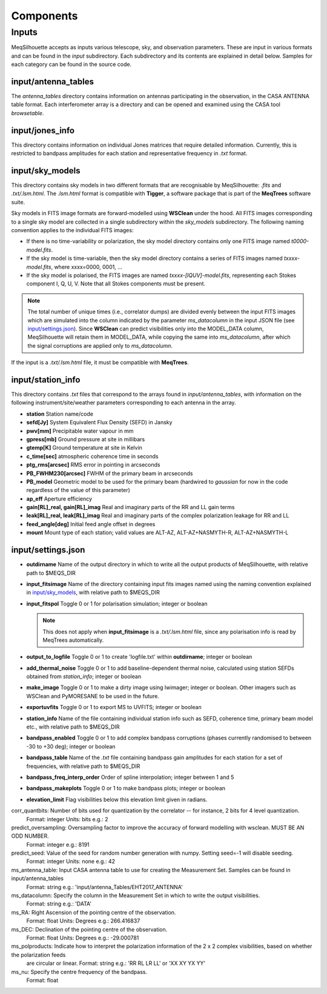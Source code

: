 ==========
Components
==========

Inputs
######

MeqSilhouette accepts as inputs various telescope, sky, and observation parameters. These are input in various formats and can be found in the *input* subdirectory.
Each subdirectory and its contents are explained in detail below. Samples for each category can be found in the source code.

input/antenna_tables
--------------------

The *antenna_tables* directory contains information on antennas participating in the observation, in the CASA ANTENNA table format.
Each interferometer array is a directory and can be opened and examined using the CASA tool *browsetable*.

input/jones_info
----------------

This directory contains information on individual Jones matrices that require detailed information. Currently, this is restricted to bandpass amplitudes for each station
and representative frequency in *.txt* format.

input/sky_models
----------------

This directory contains sky models in two different formats that are recognisable by MeqSilhouette: *.fits* and *.txt/.lsm.html*. The *.lsm.html* format is
compatible with **Tigger**, a software package that is part of the **MeqTrees** software suite.

Sky models in FITS image formats are forward-modelled using **WSClean** under the hood.
All FITS images corresponding to a single sky model are collected in a single subdirectory within the *sky_models* subdirectory.
The following naming convention applies to the individual FITS images:

* If there is no time-variability or polarization, the sky model directory contains only one FITS image named *t0000-model.fits*.

* If the sky model is time-variable, then the sky model directory contains a series of FITS images named *txxxx-model.fits*, where xxxx=0000, 0001, ...

* If the sky model is polarised, the FITS images are named *txxxx-[IQUV]-model.fits*, representing each Stokes component I, Q, U, V. Note that all Stokes components
  must be present.

.. note:: The total number of unique times (i.e., correlator dumps) are divided evenly between the input FITS images which are simulated into the column indicated by
 the parameter *ms_datacolumn* in the input JSON file (see `input/settings.json`_). Since **WSClean** can predict visibilities only into the MODEL_DATA column, MeqSilhouette will retain
 them in MODEL_DATA, while copying the same into *ms_datacolumn*, after which the signal corruptions are applied only to *ms_datacolumn*.

If the input is a *.txt/.lsm.html* file, it must be compatible with **MeqTrees**.

input/station_info
------------------

This directory contains *.txt* files that correspond to the arrays found in *input/antenna_tables*, with information on the following instrument/site/weather parameters
corresponding to each antenna in the array.

* **station** Station name/code
* **sefd[Jy]** System Equivalent Flux Density (SEFD) in Jansky
* **pwv[mm]** Precipitable water vapour in mm
* **gpress[mb]** Ground pressure at site in millibars
* **gtemp[K]** Ground temperature at site in Kelvin
* **c_time[sec]** atmospheric coherence time in seconds
* **ptg_rms[arcsec]** RMS error in pointing in arcseconds
* **PB_FWHM230[arcsec]** FWHM of the primary beam in arcseconds
* **PB_model** Geometric model to be used for the primary beam (hardwired to *gaussian* for now in the code regardless of the value of this parameter)
* **ap_eff** Aperture efficiency
* **gain[RL]_real, gain[RL]_imag** Real and imaginary parts of the RR and LL gain terms
* **leak[RL]_real, leak[RL]_imag** Real and imaginary parts of the complex polarization leakage for RR and LL
* **feed_angle[deg]** Initial feed angle offset in degrees
* **mount** Mount type of each station; valid values are ALT-AZ, ALT-AZ+NASMYTH-R, ALT-AZ+NASMYTH-L

input/settings.json
-------------------

* **outdirname** Name of the output directory in which to write all the output products of MeqSilhouette, with relative path to $MEQS_DIR

* **input_fitsimage** Name of the directory containing input fits images named using the naming convention explained in `input/sky_models`_, with relative path to $MEQS_DIR

* **input_fitspol**  Toggle 0 or 1 for polarisation simulation; integer or boolean

  .. note:: This does not apply when **input_fitsimage** is a *.txt/.lsm.html* file, since any polarisation info is read by MeqTrees automatically.

* **output_to_logfile** Toggle 0 or 1 to create 'logfile.txt' within **outdirname**; integer or boolean

* **add_thermal_noise** Toggle 0 or 1 to add baseline-dependent thermal noise, calculated using station SEFDs obtained from *station_info*; integer or boolean

* **make_image** Toggle 0 or 1 to make a dirty image using lwimager; integer or boolean. Other imagers such as WSClean and PyMORESANE to be used in the future.

* **exportuvfits** Toggle 0 or 1 to export MS to UVFITS; integer or boolean

* **station_info** Name of the file containing individual station info such as SEFD, coherence time, primary beam model etc., with relative path to $MEQS_DIR

* **bandpass_enabled** Toggle 0 or 1 to add complex bandpass corruptions (phases currently randomised to between -30 to +30 deg); integer or boolean

* **bandpass_table** Name of the *.txt* file containing bandpass gain amplitudes for each station for a set of frequencies, with relative path to $MEQS_DIR

* **bandpass_freq_interp_order** Order of spline interpolation; integer between 1 and 5

* **bandpass_makeplots** Toggle 0 or 1 to make bandpass plots; integer or boolean

* **elevation_limit** Flag visibilities below this elevation limit given in radians.

corr_quantbits: Number of bits used for quantization by the correlator -- for instance, 2 bits for 4 level quantization.
                Format: integer
                Units: bits
                e.g.: 2

predict_oversampling: Oversampling factor to improve the accuracy of forward modelling with wsclean. MUST BE AN ODD NUMBER.
                 Format: integer
                 e.g.: 8191

predict_seed:   Value of the seed for random number generation with numpy. Setting seed=-1 will disable seeding.
                Format: integer
                Units: none
                e.g.: 42

ms_antenna_table:       Input CASA antenna table to use for creating the Measurement Set. Samples can be found in input/antenna_tables
                        Format: string
                        e.g.: 'input/antenna_Tables/EHT2017_ANTENNA'

ms_datacolumn:  Specify the column in the Measurement Set in which to write the output visibilities.
                Format: string
                e.g.: 'DATA'

ms_RA:  Right Ascension of the pointing centre of the observation.
        Format: float
        Units: Degrees
        e.g.: 266.416837

ms_DEC: Declination of the pointing centre of the observation.
        Format: float
        Units: Degrees
        e.g.: -29.000781

ms_polproducts: Indicate how to interpret the polarization information of the 2 x 2 complex visibilities, based on whether the polarization feeds
                are circular or linear.
                Format: string
                e.g.: 'RR RL LR LL' or 'XX XY YX YY'

ms_nu:  Specify the centre frequency of the bandpass.
        Format: float

